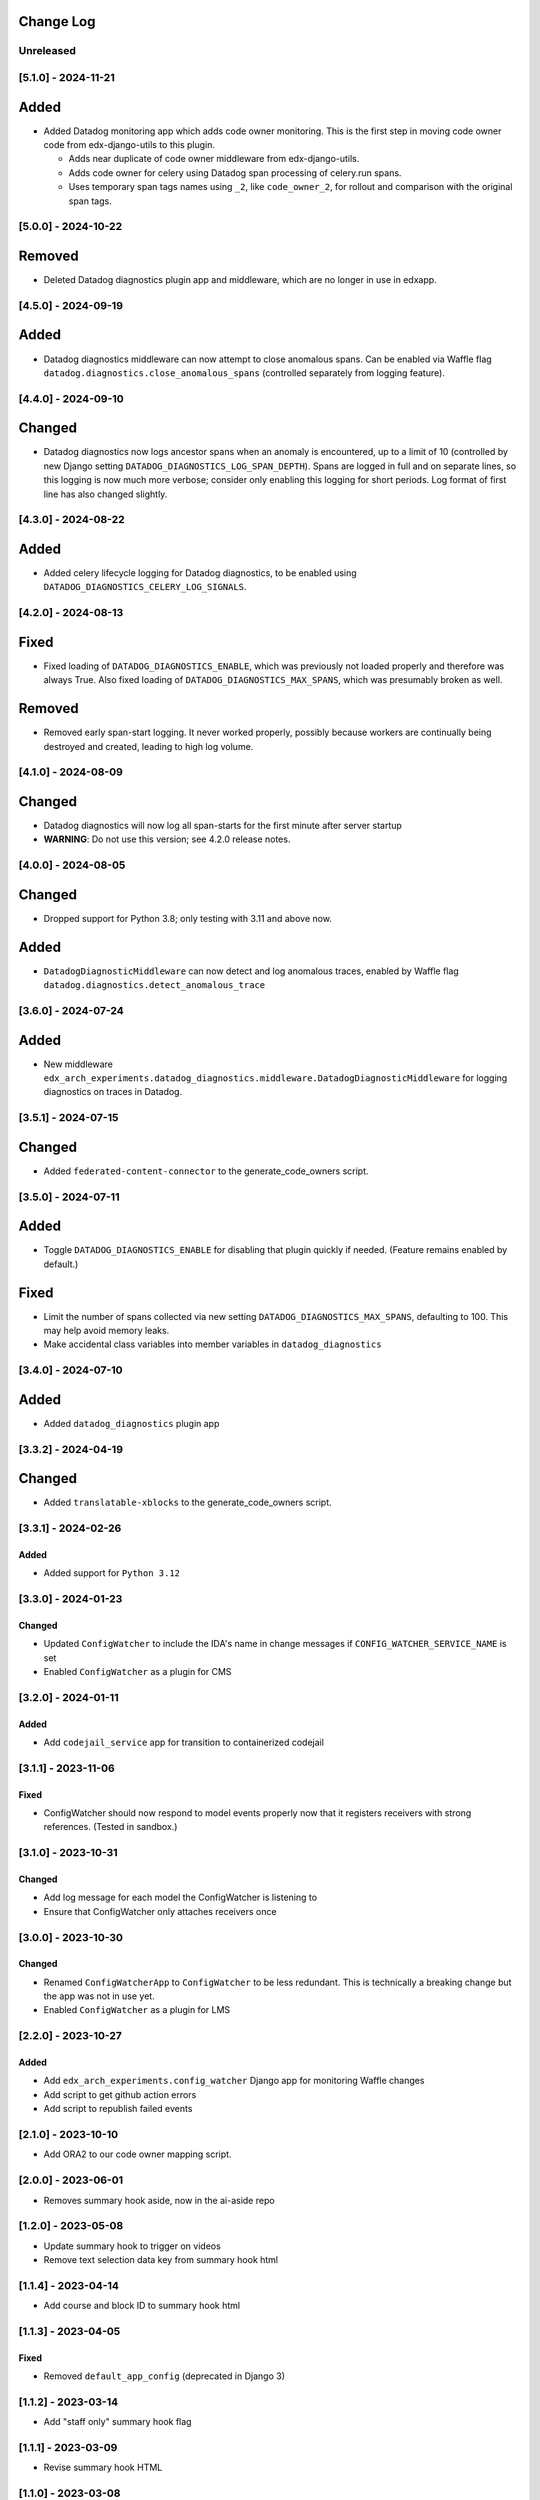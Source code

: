 Change Log
----------

..
   All enhancements and patches to edx_arch_experiments will be documented
   in this file.  It adheres to the structure of https://keepachangelog.com/ ,
   but in reStructuredText instead of Markdown (for ease of incorporation into
   Sphinx documentation and the PyPI description).

   This project adheres to Semantic Versioning (https://semver.org/).

.. There should always be an "Unreleased" section for changes pending release.

Unreleased
~~~~~~~~~~

[5.1.0] - 2024-11-21
~~~~~~~~~~~~~~~~~~~~
Added
-----
* Added Datadog monitoring app which adds code owner monitoring. This is the first step in moving code owner code from edx-django-utils to this plugin.

  * Adds near duplicate of code owner middleware from edx-django-utils.
  * Adds code owner for celery using Datadog span processing of celery.run spans.
  * Uses temporary span tags names using ``_2``, like ``code_owner_2``, for rollout and comparison with the original span tags.

[5.0.0] - 2024-10-22
~~~~~~~~~~~~~~~~~~~~
Removed
-------
* Deleted Datadog diagnostics plugin app and middleware, which are no longer in use in edxapp.

[4.5.0] - 2024-09-19
~~~~~~~~~~~~~~~~~~~~
Added
-----
* Datadog diagnostics middleware can now attempt to close anomalous spans. Can be enabled via Waffle flag ``datadog.diagnostics.close_anomalous_spans`` (controlled separately from logging feature).

[4.4.0] - 2024-09-10
~~~~~~~~~~~~~~~~~~~~
Changed
-------
* Datadog diagnostics now logs ancestor spans when an anomaly is encountered, up to a limit of 10 (controlled by new Django setting ``DATADOG_DIAGNOSTICS_LOG_SPAN_DEPTH``). Spans are logged in full and on separate lines, so this logging is now much more verbose; consider only enabling this logging for short periods. Log format of first line has also changed slightly.

[4.3.0] - 2024-08-22
~~~~~~~~~~~~~~~~~~~~
Added
-----
* Added celery lifecycle logging for Datadog diagnostics, to be enabled using ``DATADOG_DIAGNOSTICS_CELERY_LOG_SIGNALS``.

[4.2.0] - 2024-08-13
~~~~~~~~~~~~~~~~~~~~
Fixed
-----
* Fixed loading of ``DATADOG_DIAGNOSTICS_ENABLE``, which was previously not loaded properly and therefore was always True. Also fixed loading of ``DATADOG_DIAGNOSTICS_MAX_SPANS``, which was presumably broken as well.

Removed
-------
* Removed early span-start logging. It never worked properly, possibly because workers are continually being destroyed and created, leading to high log volume.

[4.1.0] - 2024-08-09
~~~~~~~~~~~~~~~~~~~~
Changed
-------
* Datadog diagnostics will now log all span-starts for the first minute after server startup
* **WARNING**: Do not use this version; see 4.2.0 release notes.

[4.0.0] - 2024-08-05
~~~~~~~~~~~~~~~~~~~~
Changed
-------
* Dropped support for Python 3.8; only testing with 3.11 and above now.

Added
-----
* ``DatadogDiagnosticMiddleware`` can now detect and log anomalous traces, enabled by Waffle flag ``datadog.diagnostics.detect_anomalous_trace``

[3.6.0] - 2024-07-24
~~~~~~~~~~~~~~~~~~~~
Added
-----
* New middleware ``edx_arch_experiments.datadog_diagnostics.middleware.DatadogDiagnosticMiddleware`` for logging diagnostics on traces in Datadog.

[3.5.1] - 2024-07-15
~~~~~~~~~~~~~~~~~~~~
Changed
-------
* Added ``federated-content-connector`` to the generate_code_owners script.

[3.5.0] - 2024-07-11
~~~~~~~~~~~~~~~~~~~~
Added
-----
* Toggle ``DATADOG_DIAGNOSTICS_ENABLE`` for disabling that plugin quickly if needed. (Feature remains enabled by default.)

Fixed
-----
* Limit the number of spans collected via new setting ``DATADOG_DIAGNOSTICS_MAX_SPANS``, defaulting to 100. This may help avoid memory leaks.
* Make accidental class variables into member variables in ``datadog_diagnostics``

[3.4.0] - 2024-07-10
~~~~~~~~~~~~~~~~~~~~
Added
-----
* Added ``datadog_diagnostics`` plugin app

[3.3.2] - 2024-04-19
~~~~~~~~~~~~~~~~~~~~
Changed
-------
* Added ``translatable-xblocks`` to the generate_code_owners script.


[3.3.1] - 2024-02-26
~~~~~~~~~~~~~~~~~~~~
Added
_______
* Added support for ``Python 3.12``

[3.3.0] - 2024-01-23
~~~~~~~~~~~~~~~~~~~~
Changed
_______
* Updated ``ConfigWatcher`` to include the IDA's name in change messages if ``CONFIG_WATCHER_SERVICE_NAME`` is set
* Enabled ``ConfigWatcher`` as a plugin for CMS

[3.2.0] - 2024-01-11
~~~~~~~~~~~~~~~~~~~~
Added
_____
* Add ``codejail_service`` app for transition to containerized codejail

[3.1.1] - 2023-11-06
~~~~~~~~~~~~~~~~~~~~
Fixed
_____
* ConfigWatcher should now respond to model events properly now that it registers receivers with strong references. (Tested in sandbox.)

[3.1.0] - 2023-10-31
~~~~~~~~~~~~~~~~~~~~

Changed
_______

* Add log message for each model the ConfigWatcher is listening to
* Ensure that ConfigWatcher only attaches receivers once

[3.0.0] - 2023-10-30
~~~~~~~~~~~~~~~~~~~~

Changed
_______

* Renamed ``ConfigWatcherApp`` to ``ConfigWatcher`` to be less redundant. This is technically a breaking change but the app was not in use yet.
* Enabled ``ConfigWatcher`` as a plugin for LMS

[2.2.0] - 2023-10-27
~~~~~~~~~~~~~~~~~~~~

Added
_____

* Add ``edx_arch_experiments.config_watcher`` Django app for monitoring Waffle changes
* Add script to get github action errors
* Add script to republish failed events

[2.1.0] - 2023-10-10
~~~~~~~~~~~~~~~~~~~~

* Add ORA2 to our code owner mapping script.

[2.0.0] - 2023-06-01
~~~~~~~~~~~~~~~~~~~~

* Removes summary hook aside, now in the ai-aside repo

[1.2.0] - 2023-05-08
~~~~~~~~~~~~~~~~~~~~

* Update summary hook to trigger on videos
* Remove text selection data key from summary hook html

[1.1.4] - 2023-04-14
~~~~~~~~~~~~~~~~~~~~

* Add course and block ID to summary hook html

[1.1.3] - 2023-04-05
~~~~~~~~~~~~~~~~~~~~

Fixed
_____

* Removed ``default_app_config`` (deprecated in Django 3)

[1.1.2] - 2023-03-14
~~~~~~~~~~~~~~~~~~~~

* Add "staff only" summary hook flag

[1.1.1] - 2023-03-09
~~~~~~~~~~~~~~~~~~~~

* Revise summary hook HTML

[1.1.0] - 2023-03-08
~~~~~~~~~~~~~~~~~~~~

* Add summary hook xblock aside

[1.0.0] - 2022-10-06
~~~~~~~~~~~~~~~~~~~~

* **Breaking change**: Remove ``kafka_consumer`` package and plugin (migrated to ``edx-event-bus-kafka``)

[0.2.1] - 2022-06-14
~~~~~~~~~~~~~~~~~~~~

* Add new target to Makefile
* Update openedx-events

[0.2.0] - 2022-03-16
~~~~~~~~~~~~~~~~~~~~

* Update consumer to use bridge and signals

[0.1.1] - 2022-03-16
~~~~~~~~~~~~~~~~~~~~

* Fix GitHub actions

[0.1.0] - 2022-02-22
~~~~~~~~~~~~~~~~~~~~~~~~~~~~~~~~~~~~~~~~~~~~~~~~

Added
_____

* First release on PyPI.
